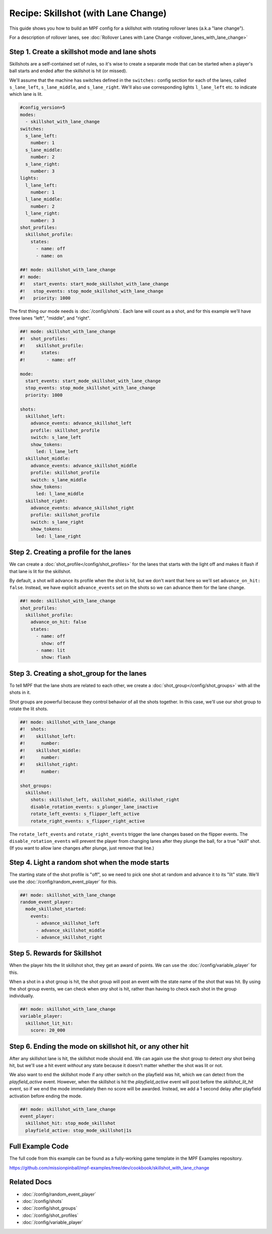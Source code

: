 Recipe: Skillshot (with Lane Change)
==============================================

This guide shows you how to build an MPF config for a skillshot with rotating
rollover lanes (a.k.a "lane change").

For a description of rollover lanes, see
:doc:`Rollover Lanes with Lane Change <rollover_lanes_with_lane_change>`


Step 1. Create a skillshot mode and lane shots
----------------------------------------------

Skillshots are a self-contained set of rules, so it's wise to create a separate
mode that can be started when a player's ball starts and ended after the
skillshot is hit (or missed).

We'll assume that the machine has switches defined in the ``switches:``
config section for each of the lanes, called ``s_lane_left``, ``s_lane_middle``,
and ``s_lane_right``. We'll also use corresponding lights ``l_lane_left`` etc.
to indicate which lane is lit.


.. code-block:: mpf-config

  #config_version=5
  modes:
    - skillshot_with_lane_change
  switches:
    s_lane_left:
      number: 1
    s_lane_middle:
      number: 2
    s_lane_right:
      number: 3
  lights:
    l_lane_left:
      number: 1
    l_lane_middle:
      number: 2
    l_lane_right:
      number: 3
  shot_profiles:
    skillshot_profile:
      states:
        - name: off
        - name: on

  ##! mode: skillshot_with_lane_change
  #! mode:
  #!   start_events: start_mode_skillshot_with_lane_change
  #!   stop_events: stop_mode_skillshot_with_lane_change
  #!   priority: 1000

The first thing our mode needs is :doc:`/config/shots`. Each lane will count as
a shot, and for this example we'll have three lanes "left", "middle", and
"right".

.. code-block:: mpf-config

  ##! mode: skillshot_with_lane_change
  #!  shot_profiles:
  #!    skillshot_profile:
  #!      states:
  #!        - name: off

  mode:
    start_events: start_mode_skillshot_with_lane_change
    stop_events: stop_mode_skillshot_with_lane_change
    priority: 1000

  shots:
    skillshot_left:
      advance_events: advance_skillshot_left
      profile: skillshot_profile
      switch: s_lane_left
      show_tokens:
        led: l_lane_left
    skillshot_middle:
      advance_events: advance_skillshot_middle
      profile: skillshot_profile
      switch: s_lane_middle
      show_tokens:
        led: l_lane_middle
    skillshot_right:
      advance_events: advance_skillshot_right
      profile: skillshot_profile
      switch: s_lane_right
      show_tokens:
        led: l_lane_right


Step 2. Creating a profile for the lanes
----------------------------------------

We can create a :doc:`shot_profile</config/shot_profiles>` for the lanes that
starts with the light off and makes it flash if that lane is lit for the
skillshot.

By default, a shot will advance its profile when the shot is hit, but we don't
want that here so we'll set ``advance_on_hit: false``. Instead, we have explicit
``advance_events`` set on the shots so we can advance them for the lane change.

.. code-block:: mpf-config

  ##! mode: skillshot_with_lane_change
  shot_profiles:
    skillshot_profile:
      advance_on_hit: false
      states:
        - name: off
          show: off
        - name: lit
          show: flash


Step 3. Creating a shot_group for the lanes
-------------------------------------------

To tell MPF that the lane shots are related to each other, we create a
:doc:`shot_group</config/shot_groups>` with all the shots in it.

Shot groups are powerful because they control behavior of all the shots
together. In this case, we'll use our shot group to rotate the lit shots.

.. code-block:: mpf-config

  ##! mode: skillshot_with_lane_change
  #!  shots:
  #!    skillshot_left:
  #!      number:
  #!    skillshot_middle:
  #!      number:
  #!    skillshot_right:
  #!      number:

  shot_groups:
    skillshot:
      shots: skillshot_left, skillshot_middle, skillshot_right
      disable_rotation_events: s_plunger_lane_inactive
      rotate_left_events: s_flipper_left_active
      rotate_right_events: s_flipper_right_active


The ``rotate_left_events`` and ``rotate_right_events`` trigger the lane changes
based on the flipper events. The ``disable_rotation_events`` will prevent the
player from changing lanes after they plunge the ball, for a true "skill" shot.
(If you want to allow lane changes after plunge, just remove that line.)


Step 4. Light a random shot when the mode starts
------------------------------------------------

The starting state of the shot profile is "off", so we need to pick one
shot at random and advance it to its "lit" state. We'll use the
:doc:`/config/random_event_player` for this.

.. code-block:: mpf-config

  ##! mode: skillshot_with_lane_change
  random_event_player:
    mode_skillshot_started:
      events:
        - advance_skillshot_left
        - advance_skillshot_middle
        - advance_skillshot_right



Step 5. Rewards for Skillshot
-----------------------------

When the player hits the lit skillshot shot, they get an award of points.
We can use the :doc:`/config/variable_player` for this.

When a shot in a shot group is hit, the shot group will post an event with
the state name of the shot that was hit. By using the shot group events, we can
check when *any* shot is hit, rather than having to check each shot in the group
individually.

.. code-block:: mpf-config

  ##! mode: skillshot_with_lane_change
  variable_player:
    skillshot_lit_hit:
      score: 20_000


Step 6. Ending the mode on skillshot hit, or any other hit
----------------------------------------------------------

After any skillshot lane is hit, the skillshot mode should end. We can again
use the shot group to detect *any* shot being hit, but we'll use a hit event
*without* any state because it doesn't matter whether the shot was lit or not.

We also want to end the skillshot mode if any other switch on the playfield
was hit, which we can detect from the *playfield_active* event. However, when
the skillshot is hit the *playfield_active* event will post before the
*skillshot_lit_hit* event, so if we end the mode immediately then no score will
be awarded. Instead, we add a 1 second delay after playfield activation before
ending the mode.

.. code-block:: mpf-config

  ##! mode: skillshot_with_lane_change
  event_player:
    skillshot_hit: stop_mode_skillshot
    playfield_active: stop_mode_skillshot|1s


Full Example Code
-----------------

The full code from this example can be found as a fully-working game template in
the MPF Examples repository.

https://github.com/missionpinball/mpf-examples/tree/dev/cookbook/skillshot_with_lane_change


Related Docs
------------

* :doc:`/config/random_event_player`
* :doc:`/config/shots`
* :doc:`/config/shot_groups`
* :doc:`/config/shot_profiles`
* :doc:`/config/variable_player`
